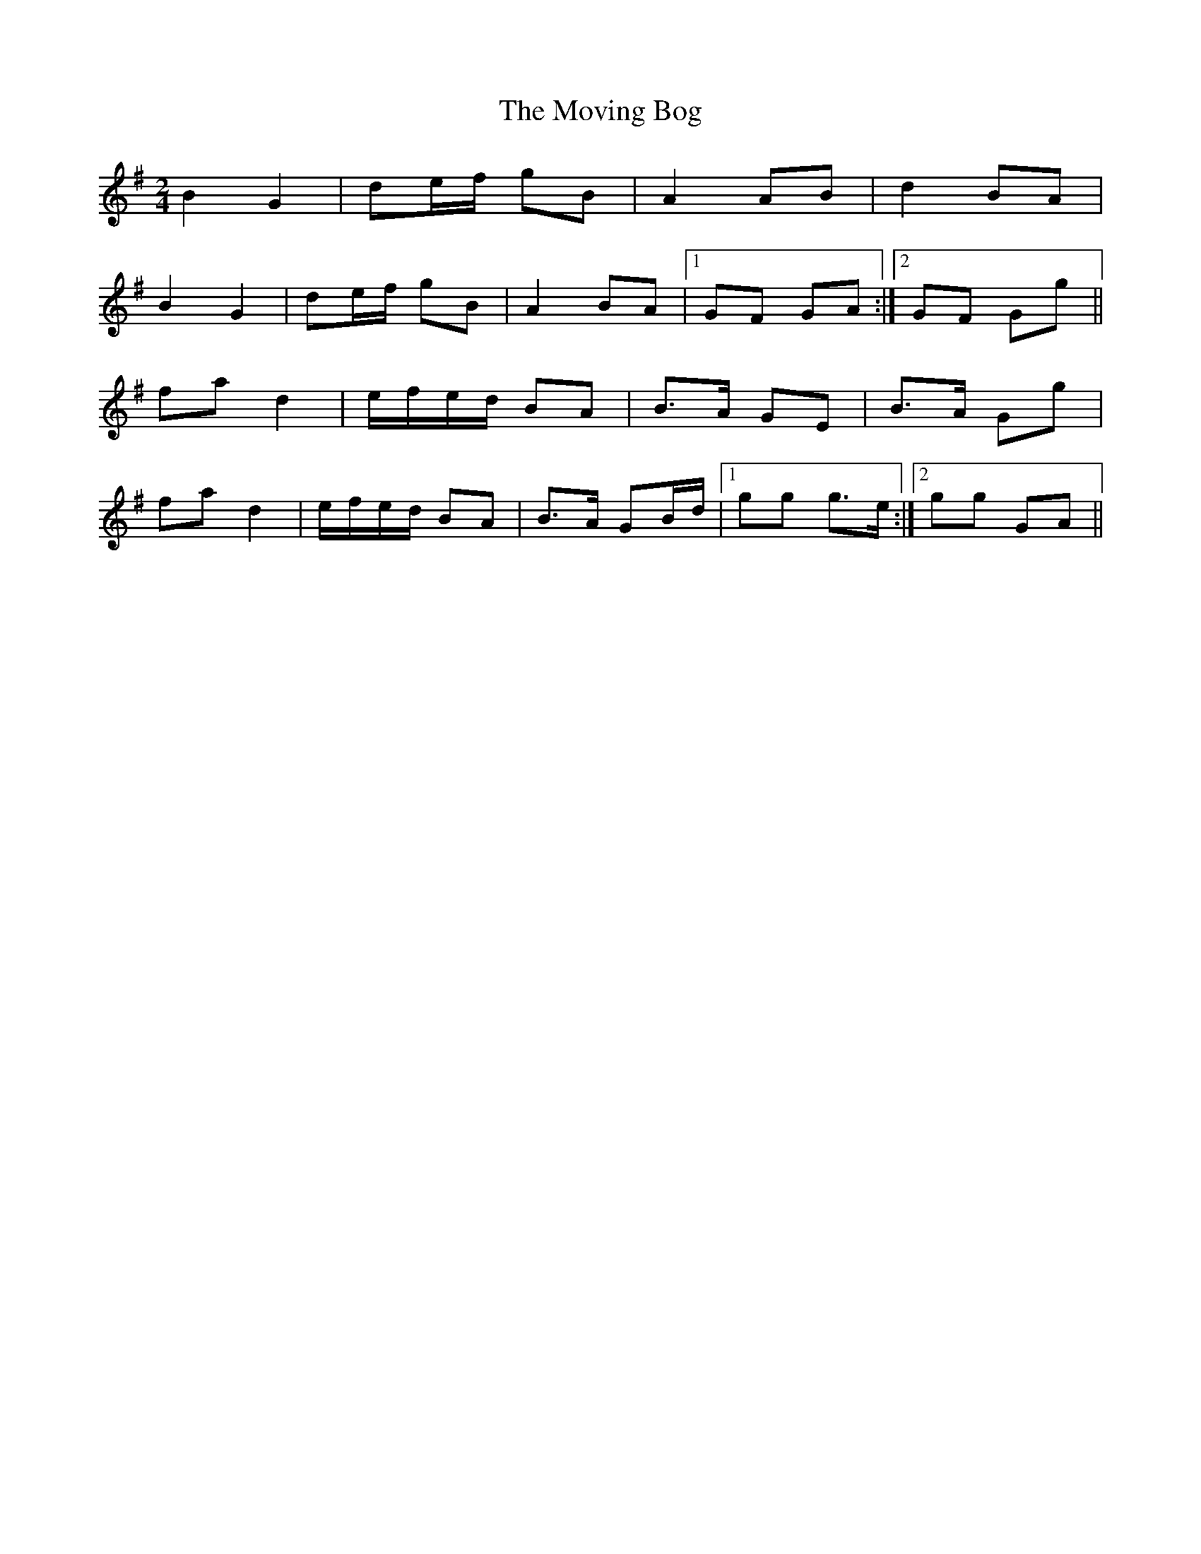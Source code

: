 X: 1
T: Moving Bog, The
Z: gian marco
S: https://thesession.org/tunes/2069#setting2069
R: polka
M: 2/4
L: 1/8
K: Gmaj
B2G2|de/f/ gB|A2 AB|d2 BA|
B2 G2|de/f/ gB|A2 BA|1GF GA:|2GF Gg||
fa d2|e/f/e/d/ BA|B>A GE|B>A Gg|
fa d2|e/f/e/d/ BA|B>A GB/d/|1gg g>e:|2gg GA||
